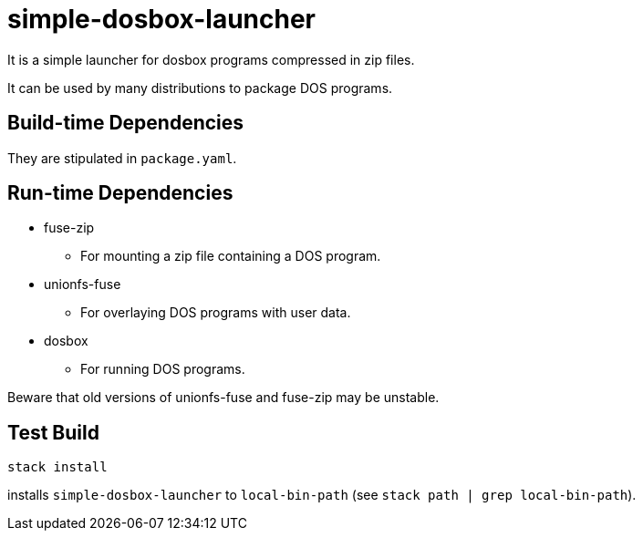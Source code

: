 = simple-dosbox-launcher

It is a simple launcher for dosbox programs compressed in zip files.

It can be used by many distributions to package DOS programs.

== Build-time Dependencies

They are stipulated in `package.yaml`.

== Run-time Dependencies

* fuse-zip
** For mounting a zip file containing a DOS program.
* unionfs-fuse
** For overlaying DOS programs with user data.
* dosbox
** For running DOS programs.

Beware that old versions of unionfs-fuse and fuse-zip may be unstable.

== Test Build

----
stack install
----

installs `simple-dosbox-launcher` to `local-bin-path` (see `stack path | grep local-bin-path`).
